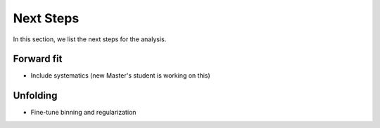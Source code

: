 Next Steps 
##########

In this section, we list the next steps for the analysis.

Forward fit 
+++++++++++

- Include systematics (new Master's student is working on this)


Unfolding 
+++++++++

- Fine-tune binning and regularization
